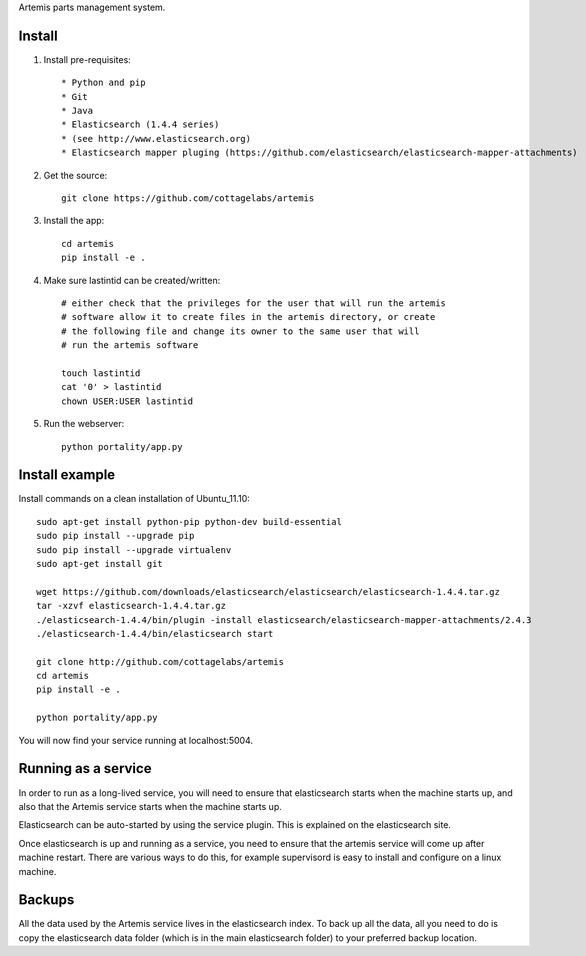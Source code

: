 Artemis parts management system.

Install
=======

1. Install pre-requisites::
   
   * Python and pip
   * Git
   * Java
   * Elasticsearch (1.4.4 series)
   * (see http://www.elasticsearch.org)
   * Elasticsearch mapper pluging (https://github.com/elasticsearch/elasticsearch-mapper-attachments)

2. Get the source::

    git clone https://github.com/cottagelabs/artemis

3. Install the app::

    cd artemis
    pip install -e .

4. Make sure lastintid can be created/written::

    # either check that the privileges for the user that will run the artemis 
    # software allow it to create files in the artemis directory, or create 
    # the following file and change its owner to the same user that will 
    # run the artemis software
    
    touch lastintid
    cat '0' > lastintid
    chown USER:USER lastintid

5. Run the webserver::

    python portality/app.py


Install example
===============

Install commands on a clean installation of Ubuntu_11.10::

    sudo apt-get install python-pip python-dev build-essential 
    sudo pip install --upgrade pip 
    sudo pip install --upgrade virtualenv 
    sudo apt-get install git

    wget https://github.com/downloads/elasticsearch/elasticsearch/elasticsearch-1.4.4.tar.gz
    tar -xzvf elasticsearch-1.4.4.tar.gz
    ./elasticsearch-1.4.4/bin/plugin -install elasticsearch/elasticsearch-mapper-attachments/2.4.3
    ./elasticsearch-1.4.4/bin/elasticsearch start

    git clone http://github.com/cottagelabs/artemis
    cd artemis
    pip install -e .
    
    python portality/app.py
    
You will now find your service running at localhost:5004.


Running as a service
====================

In order to run as a long-lived service, you will need to ensure that elasticsearch
starts when the machine starts up, and also that the Artemis service starts 
when the machine starts up.

Elasticsearch can be auto-started by using the service plugin. This is explained on 
the elasticsearch site.

Once elasticsearch is up and running as a service, you need to ensure that the 
artemis service will come up after machine restart. There are various ways to do this, 
for example supervisord is easy to install and configure on a linux machine.


Backups
=======

All the data used by the Artemis service lives in the elasticsearch index. To 
back up all the data, all you need to do is copy the elasticsearch data folder
(which is in the main elasticsearch folder) to your preferred backup location.
